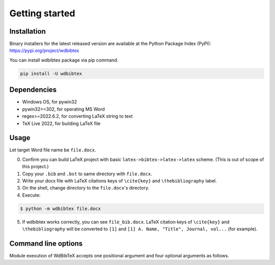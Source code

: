 Getting started
===============


Installation
------------

Binary installers for the latest released version are available at the Python Package Index (PyPI): https://pypi.org/project/wdbibtex

You can install wdbibtex package via pip command.

.. code-block:: sh

   pip install -U wdbibtex


Dependencies
------------

- Windows OS, for pywin32
- pywin32>=302, for operating MS Word
- regex>=2022.6.2, for converting LaTeX string to text
- TeX Live 2022, for building LaTeX file


Usage
-----

Let target Word file name be ``file.docx``.

0. Confirm you can build LaTeX project with basic ``latex->bibtex->latex->latex`` scheme. (This is out of scope of this project.)

1. Copy your ``.bib`` and ``.bst`` to same directory with ``file.docx``.

2. Write your docx file with LaTeX citations keys of ``\cite{key}`` and ``\thebibliography`` label.

3. On the shell, change directory to the ``file.docx``'s directory.

4. Execute:

.. code-block:: sh

   $ python -m wdbibtex file.docx

5. If wdbibtex works correctly, you can see ``file_bib.docx``. LaTeX citation keys of ``\cite{key}`` and ``\thebibliography`` will be converted to ``[1]`` and ``[1] A. Name, "Title", Journal, vol...`` (for example).


Command line options
--------------------

Module exexution of WdBibTeX accepts one positional argument and four optional arguments as follows.

.. argparse::
   :ref: wdbibtex.__main__.getparser
   :prog: python -m wdbibtex
   :nodescription: